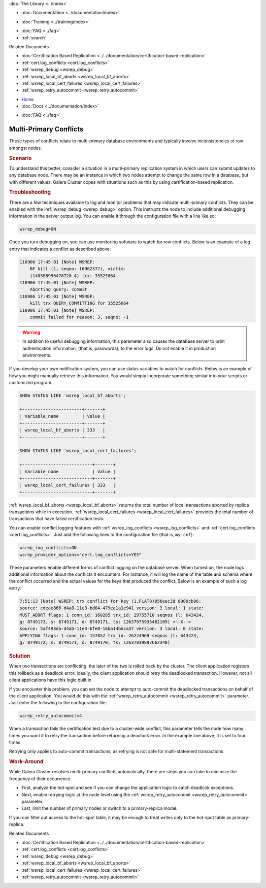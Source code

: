 .. meta::
   :title: Handling Multi-Primary Conflicts in Galera Cluster
   :description:
   :language: en-US
   :keywords:
   :copyright: Codership Oy, 2014 - 2025. All Rights Reserved.

.. container:: left-margin

   .. container:: left-margin-top

      :doc:`The Library <../index>`

   .. container:: left-margin-content

      - :doc:`Documentation <../documentation/index>`

      .. cssclass:: here

         - :doc:`Knowledge Base <./index>`

      - :doc:`Training <../training/index>`

      .. cssclass:: sub-links

         - :doc:`Training Courses <../training/courses/index>`
         - :doc:`Tutorial Articles <../training/tutorials/index>`
         - :doc:`Training Videos <../training/videos/index>`

      - :doc:`FAQ <../faq>`
      - :ref:`search`

      Related Documents

      - :doc:`Certification Based Replication <../../documentation/certification-based-replication>`
      - :ref:`cert.log_conflicts <cert.log_conflicts>`
      - :ref:`wsrep_debug <wsrep_debug>`
      - :ref:`wsrep_local_bf_aborts <wsrep_local_bf_aborts>`
      - :ref:`wsrep_local_cert_failures <wsrep_local_cert_failures>`
      - :ref:`wsrep_retry_autocommit <wsrep_retry_autocommit>`

.. container:: top-links

   - `Home <https://galeracluster.com>`_
   - :doc:`Docs <../documentation/index>`

   .. cssclass:: here

      - :doc:`KB <./index>`

   .. cssclass:: nav-wider

      - :doc:`Training <../training/index>`

   - :doc:`FAQ <../faq>`


.. cssclass:: library-article
.. _`kb-trouble-multi-master-conflicts`:

======================================
Multi-Primary Conflicts
======================================

.. rst-class:: article-stats

   Length: 751 words; Published: April 1, 2014; Updated: October 7, 2019; Category: Splits & Topology; Type: Troubleshooting

These types of conflicts relate to multi-primary database environments and typically involve inconsistencies of row amongst nodes.

.. rst-class:: section-heading
.. rubric:: Scenario

To understand this better, consider a situation in a multi-primary replication system in which users can submit updates to any database node. There may be an instance in which two nodes attempt to change the same row in a database, but with different values. Galera Cluster copes with situations such as this by using certification-based replication.


.. rst-class:: section-heading
.. rubric:: Troubleshooting

There are a few techniques available to log and monitor problems that may indicate multi-primary conflicts. They can be enabled with the :ref:`wsrep_debug <wsrep_debug>` option. This instructs the node to include additional debugging information in the server output log. You can enable it through the configuration file with a line like so:

.. code-block:: ini

   wsrep_debug=ON

Once you turn debugging on, you can use monitoring software to watch for row conflicts. Below is an example of a log entry that indicates a conflict as described above:

.. code-block:: text

   110906 17:45:01 [Note] WSREP:
       BF kill (1, seqno: 16962377), victim:
       (140588996478720 4) trx: 35525064
   110906 17:45:01 [Note] WSREP:
       Aborting query: commit
   110906 17:45:01 [Note] WSREP:
       kill trx QUERY_COMMITTING for 35525064
   110906 17:45:01 [Note] WSREP:
       commit failed for reason: 3, seqno: -1


.. warning:: In addition to useful debugging information, this parameter also causes the database server to print authentication information, (that is, passwords), to the error logs. Do not enable it in production environments.

If you develop your own notification system, you can use status variables to watch for conflicts. Below is an example of how you might manually retrieve this information. You would simply incorporate something similar into your scripts or customized program.

.. code-block:: mysql

   SHOW STATUS LIKE 'wsrep_local_bf_aborts';

   +-----------------------+-------+
   | Variable_name         | Value |
   +-----------------------+-------+
   | wsrep_local_bf_aborts | 333   |
   +-----------------------+-------+

   SHOW STATUS LIKE 'wsrep_local_cert_failures';

   +---------------------------+-------+
   | Variable_name             | Value |
   +---------------------------+-------+
   | wsrep_local_cert_failures | 333   |
   +---------------------------+-------+

:ref:`wsrep_local_bf_aborts <wsrep_local_bf_aborts>` returns the total number of local transactions aborted by replica transactions while in execution. :ref:`wsrep_local_cert_failures <wsrep_local_cert_failures>` provides the total number of transactions that have failed certification tests.

You can enable conflict logging features with :ref:`wsrep_log_conflicts <wsrep_log_conflicts>` and :ref:`cert.log_conflicts <cert.log_conflicts>`. Just add the following lines to the configuration file (that is, ``my.cnf``):

.. code-block:: ini

   wsrep_log_conflicts=ON
   wsrep_provider_options="cert.log_conflicts=YES"

These parameters enable different forms of conflict logging on the database server. When turned on, the node logs additional information about the conflicts it encounters. For instance, it will log the name of the table and schema where the conflict occurred and the actual values for the keys that produced the conflict. Below is an example of such a log entry:

.. code-block:: text

   7:51:13 [Note] WSREP: trx conflict for key (1,FLAT8)056eac38 0989cb96:
   source: cdeae866-d4a8-11e3-bd84-479ea1a1e941 version: 3 local: 1 state:
   MUST_ABORT flags: 1 conn_id: 160285 trx_id: 29755710 seqnos (l: 643424,
   g: 8749173, s: 8749171, d: 8749171, ts: 12637975935482109) <--X-->
   source: 5af493da-d4ab-11e3-bfe0-16ba14bdca37 version: 3 local: 0 state:
   APPLYING flags: 1 conn_id: 157852 trx_id: 26224969 seqnos (l: 643423,
   g: 8749172, s: 8749171, d: 8749170, ts: 12637839897662340)


.. rst-class:: section-heading
.. rubric:: Solution

When two transactions are conflicting, the later of the two is rolled back by the cluster. The client application registers this rollback as a deadlock error. Ideally, the client application should retry the deadlocked transaction. However, not all client applications have this logic built in.

If you encounter this problem, you can set the node to attempt to auto-commit the deadlocked transactions on behalf of the client application. You would do this with the :ref:`wsrep_retry_autocommit <wsrep_retry_autocommit>` parameter. Just enter the following to the configuration file:

.. code-block:: ini

   wsrep_retry_autocommit=4

When a transaction fails the certification test due to a cluster-wide conflict, this parameter tells the node how many times you want it to retry the transaction before returning a deadlock error. In the example line above, it is set to four times.

Retrying only applies to auto-commit transactions, as retrying is not safe for multi-statement transactions.


.. rst-class:: section-heading
.. rubric:: Work-Around

While Galera Cluster resolves multi-primary conflicts automatically, there are steps you can take to minimize the frequency of their occurrence.

- First, analyze the hot-spot and see if you can change the application logic to catch deadlock exceptions.

- Next, enable retrying logic at the node level using the :ref:`wsrep_retry_autocommit <wsrep_retry_autocommit>` parameter.

- Last, limit the number of primary nodes or switch to a primary-replica model.

If you can filter out access to the hot-spot table, it may be enough to treat writes only to the hot-spot table as primary-replica.

.. container:: bottom-links

   Related Documents

   - :doc:`Certification Based Replication <../../documentation/certification-based-replication>`
   - :ref:`cert.log_conflicts <cert.log_conflicts>`
   - :ref:`wsrep_debug <wsrep_debug>`
   - :ref:`wsrep_local_bf_aborts <wsrep_local_bf_aborts>`
   - :ref:`wsrep_local_cert_failures <wsrep_local_cert_failures>`
   - :ref:`wsrep_retry_autocommit <wsrep_retry_autocommit>`


.. |---|   unicode:: U+2014 .. EM DASH
   :trim:
